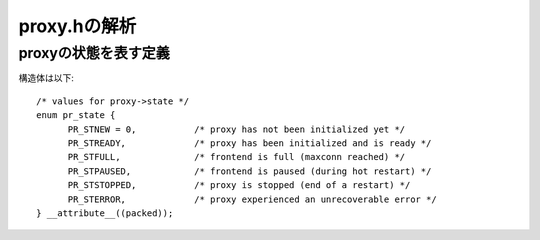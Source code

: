 ==================================================================
proxy.hの解析
==================================================================

proxyの状態を表す定義
==========================

構造体は以下::

  /* values for proxy->state */
  enum pr_state {
  	PR_STNEW = 0,           /* proxy has not been initialized yet */
  	PR_STREADY,             /* proxy has been initialized and is ready */
  	PR_STFULL,              /* frontend is full (maxconn reached) */
  	PR_STPAUSED,            /* frontend is paused (during hot restart) */
  	PR_STSTOPPED,           /* proxy is stopped (end of a restart) */
  	PR_STERROR,             /* proxy experienced an unrecoverable error */
  } __attribute__((packed));
  
  
